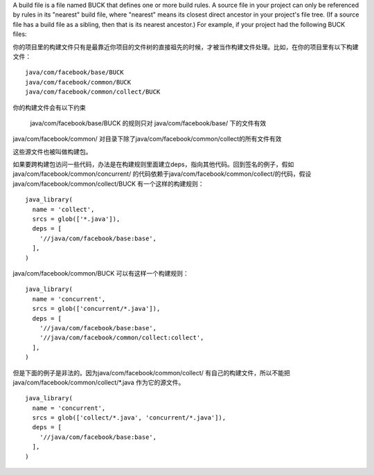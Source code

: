 A build file is a file named BUCK that defines one or more build rules.
A source file in your project can only be referenced by rules in its "nearest" build file, where "nearest" means its closest direct ancestor in your project's file tree. (If a source file has a build file as a sibling, then that is its nearest ancestor.) For example, if your project had the following BUCK files:

你的项目里的构建文件只有是最靠近你项目的文件树的直接祖先的时候，才被当作构建文件处理。比如，在你的项目里有以下构建文件：

::

  java/com/facebook/base/BUCK
  java/com/facebook/common/BUCK
  java/com/facebook/common/collect/BUCK

你的构建文件会有以下约束

 java/com/facebook/base/BUCK 的规则只对 java/com/facebook/base/ 下的文件有效
java/com/facebook/common/ 对目录下除了java/com/facebook/common/collect的所有文件有效

这些源文件也被叫做构建包。

如果要跨构建包访问一些代码，办法是在构建规则里面建立deps，指向其他代码。回到签名的例子，假如java/com/facebook/common/concurrent/ 的代码依赖于java/com/facebook/common/collect/的代码，假设java/com/facebook/common/collect/BUCK 有一个这样的构建规则：

::

  java_library(
    name = 'collect',
    srcs = glob(['*.java']),
    deps = [
      '//java/com/facebook/base:base',
    ],
  )


java/com/facebook/common/BUCK 可以有这样一个构建规则：

::

    java_library(
      name = 'concurrent',
      srcs = glob(['concurrent/*.java']),
      deps = [
        '//java/com/facebook/base:base',
        '//java/com/facebook/common/collect:collect',
      ],
    )



但是下面的例子是非法的。因为java/com/facebook/common/collect/ 有自己的构建文件，所以不能把java/com/facebook/common/collect/*.java 作为它的源文件。

::

    java_library(
      name = 'concurrent',
      srcs = glob(['collect/*.java', 'concurrent/*.java']),
      deps = [
        '//java/com/facebook/base:base',
      ],
    )